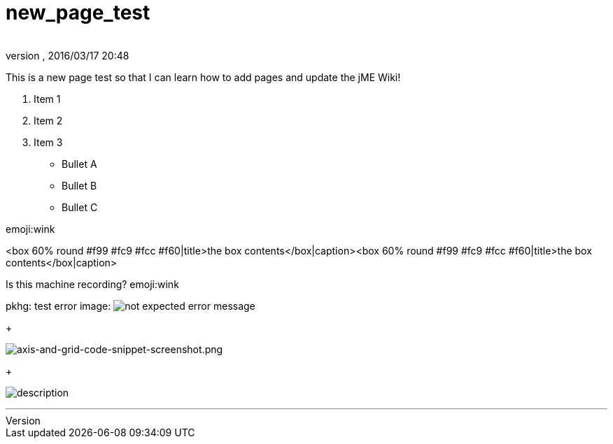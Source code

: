 = new_page_test
:author: 
:revnumber: 
:revdate: 2016/03/17 20:48
:relfileprefix: ../
:imagesdir: ..
ifdef::env-github,env-browser[:outfilesuffix: .adoc]


This is a new page test so that I can learn how to add pages and update the jME Wiki!


.  Item 1
.  Item 2
.  Item 3

*  Bullet A
*  Bullet B
*  Bullet C







emoji:wink













&lt;box 60% round #f99 #fc9 #fcc #f60|title&gt;the box contents&lt;/box|caption&gt;&lt;box 60% round #f99 #fc9 #fcc #f60|title&gt;the box contents&lt;/box|caption&gt;


Is this machine recording? emoji:wink


pkhg: test error image: image:playground/errorimagepkhg1.jpg[not expected error message,with="",height=""]
+

image:wiki/axis-and-grid-code-snippet-screenshot.png[axis-and-grid-code-snippet-screenshot.png,with="",height=""]
+

image:playground/eyeball.png[description,with="",height=""]

'''
